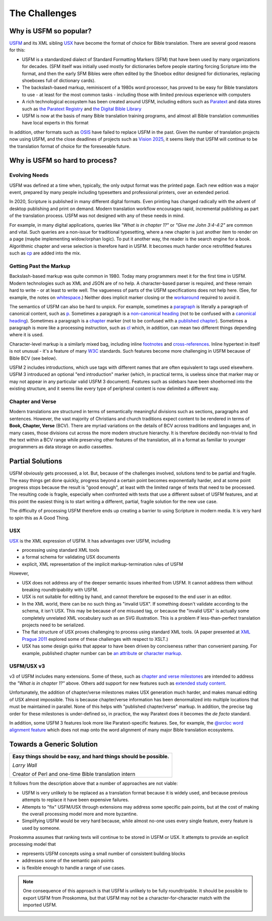 .. _big-idea-challenges:

##############
The Challenges
##############

Why is USFM so popular?
=======================

`USFM <https://ubsicap.github.io/usfm/>`_ and its XML sibling `USX <https://ubsicap.github.io/usx/>`_ have become
the format of choice for Bible translation. There are several good reasons for this:

- USFM is a standardized dialect of Standard Formatting Markers (SFM) that have been used by many organizations for decades. (SFM itself was initially used mostly for dictionaries before people starting forcing Scripture into the format, and then the early SFM Bibles were often edited by the Shoebox editor designed for dictionaries, replacing shoeboxes full of dictionary cards).
- The backslash-based markup, reminiscent of a 1980s word processor, has proved to be easy for Bible translators to use - at least for the most common tasks - including those with limited previous experience with computers
- A rich technological ecosystem has been created around USFM, including editors such as `Paratext <https://paratext.org/>`_ and data stores such as `the Paratext Registry <https://paratext.org/support/registry/>`_ and `the Digital Bible Library <https://thedigitalbiblelibrary.org>`_
- USFM is now at the basis of many Bible translation training programs, and almost all Bible translation communities have local experts in this format

In addition, other formats such as `OSIS <http://crosswire.org/osis/>`_ have failed to replace USFM in the past. Given the number of translation projects now using USFM, and the close deadlines of projects such as `Vision 2025 <https://www.missionfrontiers.org/issue/article/bible-translation-as-we-approach-2025>`_, it seems likely that USFM will continue to be the translation format of choice for the foreseeable future.

Why is USFM so hard to process?
===============================

Evolving Needs
--------------

USFM was defined at a time when, typically, the only output format was the printed page. Each new edition was a major event, prepared by many people including typesetters and professional printers, over an extended period.

In 2020, Scripture is published in many different digital formats. Even printing has changed radically with the advent of desktop publishing and print on demand. Modern translation workflow encourages rapid, incremental publishing as part of the translation process. USFM was not designed with any of these needs in mind.

For example, in many digital applications, queries like *"What is in chapter 1?"* or *"Give me John 3:4-4:2"* are common and vital. Such queries are a non-issue for traditional typesetting, where a new chapter is just another item to render on a page (maybe implementing widow/orphan logic). To put it another way, the reader is the search engine for a book. Algorithmic chapter and verse selection is therefore hard in USFM. It becomes much harder once retrofitted features such as `\cp <https://ubsicap.github.io/usfm/chapters_verses/index.html#cp>`_ are added into the mix.

Getting Past the Markup
-----------------------

Backslash-based markup was quite common in 1980. Today many programmers meet it for the first time in USFM. Modern technologies such as XML and JSON are of no help. A character-based parser is required, and these remain hard to write - or at least to write well. The vagueness of parts of the USFM specifications does not help here. (See, for example, the notes on `whitespace <https://ubsicap.github.io/usfm/about/syntax.html#whitespace>`_.) Neither does implicit marker closing or the `workaround <https://ubsicap.github.io/usfm/characters/nesting.html>`_ required to avoid it.

The semantics of USFM can also be hard to unpick. For example, sometimes a `paragraph <https://ubsicap.github.io/usfm/paragraphs/index.html>`_ is literally a paragraph of canonical content, such as `\p <https://ubsicap.github.io/usfm/paragraphs/index.html#p>`_. Sometimes a paragraph is a `non-canonical heading <https://ubsicap.github.io/usfm/titles_headings/index.html#s>`_ (not to be confused with a `canonical heading <https://ubsicap.github.io/usfm/titles_headings/index.html#d>`_). Sometimes a paragraph is a `chapter <https://ubsicap.github.io/usfm/chapters_verses/index.html>`_ marker (not to be confused with a `published chapter <https://ubsicap.github.io/usfm/chapters_verses/index.html#cp>`_). Sometimes a paragraph is more like a processing instruction, such as `\cl <https://ubsicap.github.io/usfm/chapters_verses/index.html#cl>`_ which, in addition, can mean two different things depending where it is used.

Character-level markup is a similarly mixed bag, including inline `footnotes <https://ubsicap.github.io/usfm/notes_basic/fnotes.html>`_ and `cross-references <https://ubsicap.github.io/usfm/notes_basic/xrefs.html>`_. Inline hypertext in itself is not unusual - it's a feature of many `W3C <https://www.w3.org/>`_ standards. Such features become more challenging in USFM because of Bible BCV (see below).

USFM 2 includes introductions, which use tags with different names that are often equivalent to tags used elsewhere. USFM 3 introduced an optional "end introduction" marker (which, in practical terms, is useless since that marker may or may not appear in any particular valid USFM 3 document). Features such as sidebars have been shoehorned into the existing structure, and it seems like every type of peripheral content is now delimited a different way.

Chapter and Verse
-----------------

Modern translations are structured in terms of semantically meaningful divisions such as sections, paragraphs and sentences. However, the vast majority of Christians and church traditions expect content to be rendered in terms of **Book, Chapter, Verse** (BCV). There are myriad variations on the details of BCV across traditions and languages and, in many cases, those divisions cut across the more modern structure hierarchy. It is therefore decidedly non-trivial to find the text within a BCV range while preserving other features of the translation, all in a format as familiar to younger programmers as data storage on audio cassettes.

Partial Solutions
=================

USFM obviously gets processed, a lot. But, because of the challenges involved, solutions tend to be partial and fragile. The easy things get done quickly, progress beyond a certain point becomes exponentially harder, and at some point progress stops because the result is "good enough", at least with the limited range of texts that need to be processed. The resulting code is fragile, especially when confronted with texts that use a different subset of USFM features, and at this point the easiest thing is to start writing a different, partial, fragile solution for the new use case.

The difficulty of processing USFM therefore ends up creating a barrier to using Scripture in modern media. It is very hard to spin this as A Good Thing.

USX
---

`USX <https://ubsicap.github.io/usx/>`_ is the XML expression of USFM. It has advantages over USFM, including

- processing using standard XML tools

- a formal schema for validating USX documents

- explicit, XML representation of the implicit markup-termination rules of USFM

However,

- USX does not address any of the deeper semantic issues inherited from USFM. It cannot address them without breaking roundtripability with USFM.

- USX is not suitable for editing by hand, and cannot therefore be exposed to the end user in an editor.

- In the XML world, there can be no such thing as "invalid USX". If something doesn't validate according to the schema, it isn't USX. This may be because of one misused tag, or because the "invalid USX" is actually some completely unrelated XML vocabulary such as an SVG illustration. This is a problem if less-than-perfect translation projects need to be serialized.

- The flat structure of USX proves challenging to process using standard XML tools. (A paper presented at `XML Prague 2011 <https://www.youtube.com/watch?v=7s_y4rPv5MY>`_ explored some of these challenges with respect to XSLT.)

- USX has some design quirks that appear to have been driven by conciseness rather than convenient parsing. For example, published chapter number can be `an attribute <https://ubsicap.github.io/usx/elements.html#chapter>`_ or `character markup <https://ubsicap.github.io/usx/elements.html#char>`_.

USFM/USX v3
-----------

v3 of USFM includes many extensions. Some of these, such as `chapter and verse milestones <https://ubsicap.github.io/usx/elements.html#chapter>`_ are intended to address the *"What is in chapter 1?"* above. Others add support for new features such as `extended study content <https://ubsicap.github.io/usfm/notes_study/index.html>`_.

Unfortunately, the addition of chapter/verse milestones makes USX generation much harder, and makes manual editing of USX almost impossible. This is because chapter/verse information has been denormalized into multiple locations that must be maintained in parallel. None of this helps with "published chapter/verse" markup. In addition, the precise tag order for these milestones is under-defined so, in practice, the way Paratext does it becomes the *de facto* standard.

In addition, some USFM 3 features look more like Paratext-specific features. See, for example, the `@srcloc word alignment feature <https://ubsicap.github.io/usx/charstyles.html#usx-charstyle-w>`_ which does not map onto the word alignment of many major Bible translation ecosystems.

Towards a Generic Solution
==========================

+---------------------------------------------------------------------------------------------------------------------+
| **Easy things should be easy, and hard things should be possible.**                                                 |
|                                                                                                                     |
| *Larry Wall*                                                                                                        |
|                                                                                                                     |
| Creator of Perl and one-time Bible translation intern                                                               |
+---------------------------------------------------------------------------------------------------------------------+

It follows from the description above that a number of approaches are not viable:

- USFM is very unlikely to be replaced as a translation format because it is widely used, and because previous attempts to replace it have been expensive failures.

- Attempts to "fix" USFM/USX through extensions may address some specific pain points, but at the cost of making the overall processing model more and more byzantine.

- Simplifying USFM would be very hard because, while almost no-one uses every single feature, every feature is used by someone.

Proskomma assumes that ranking texts will continue to be stored in USFM or USX. It attempts to provide an explicit processing model that

- represents USFM concepts using a small number of consistent building blocks

- addresses some of the semantic pain points

- is flexible enough to handle a range of use cases.

.. note::
   One consequence of this approach is that USFM is unlikely to be fully roundtripable. It should be possible to export USFM from Proskomma, but that USFM may not be a character-for-character match with the imported USFM.